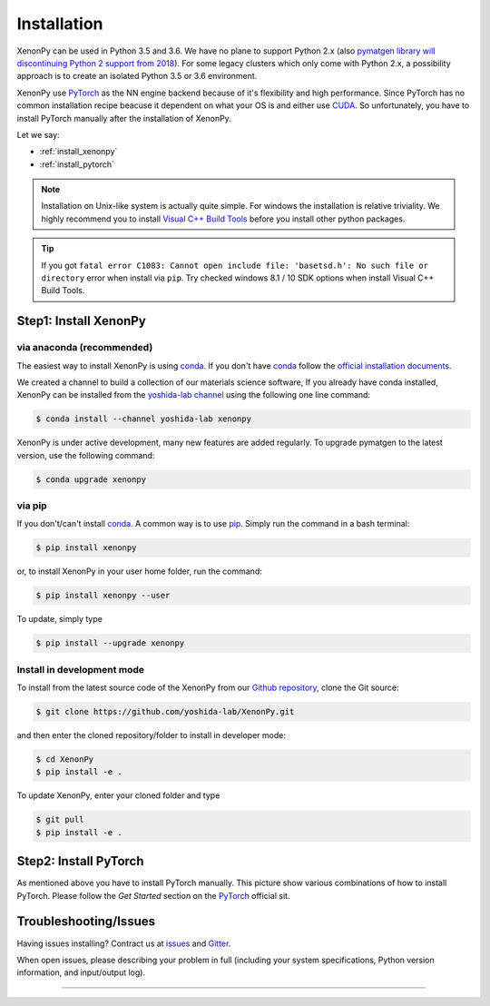 ============
Installation
============
XenonPy can be used in Python 3.5 and 3.6.
We have no plane to support Python 2.x (also `pymatgen library will discontinuing Python 2 support from 2018 <http://pymatgen.org/#py3k-only-with-effect-from-2019-1-1>`_).
For some legacy clusters which only come with Python 2.x, a possibility approach is to create an isolated Python 3.5 or 3.6 environment.

XenonPy use PyTorch_ as the NN engine backend because of it's flexibility and high performance.
Since PyTorch has no common installation recipe beacuse it dependent on what your OS is and either use `CUDA <https://developer.nvidia.com/cuda-toolkit>`_.
So unfortunately, you have to install PyTorch manually after the installation of XenonPy.

Let we say:

* :ref:`install_xenonpy` 
* :ref:`install_pytorch`

.. note::

    Installation on Unix-like system is actually quite simple. For windows the installation is relative triviality.
    We highly recommend you to install `Visual C++ Build Tools <http://landinghub.visualstudio.com/visual-cpp-build-tools>`_ before you install other python packages.

.. tip::

    If you got ``fatal error C1083: Cannot open include file: 'basetsd.h': No such file or directory`` error when install via ``pip``.
    Try checked windows 8.1 / 10 SDK options when install Visual C++ Build Tools.

.. _install_xenonpy:

Step1: Install XenonPy
=======================


via anaconda (recommended)
--------------------------
The easiest way to install XenonPy is using conda_. If you don't have conda_ follow the `official installation documents <https://conda.io/docs/user-guide/install/index.html>`_.

We created a channel to build a collection of our materials science software,
If you already have conda installed, XenonPy can be installed from the `yoshida-lab channel`_ using the following one line command:

.. code-block:: bash

   $ conda install --channel yoshida-lab xenonpy


XenonPy is under active development, many new features are added regularly. To
upgrade pymatgen to the latest version, use the following command:

.. code-block:: bash

   $ conda upgrade xenonpy



via pip
--------------------------

If you don't/can't install conda_. A common way is to use pip_.
Simply run the command in a bash terminal:

.. code-block:: bash

    $ pip install xenonpy

or, to install XenonPy in your user home folder, run the command:

.. code-block:: bash

    $ pip install xenonpy --user

To update, simply type

.. code-block:: bash

    $ pip install --upgrade xenonpy




Install in development mode
-----------------------------

To install from the latest source code of the XenonPy from our `Github repository`_, clone the Git source:

.. code-block:: bash

    $ git clone https://github.com/yoshida-lab/XenonPy.git

and then enter the cloned repository/folder to install in developer mode:

.. code-block:: bash

    $ cd XenonPy
    $ pip install -e .

To update XenonPy, enter your cloned folder and type

.. code-block:: bash

    $ git pull
    $ pip install -e .



.. _install_pytorch:

Step2: Install PyTorch
======================
.. image:: _static/pytorch.png
    :alt: PyTorch installation
    :target: http://pytorch.org/
    :width: 800

As mentioned above you have to install PyTorch manually. This picture show various combinations of how to install PyTorch.
Please follow the `Get Started` section on the PyTorch_ official sit.



Troubleshooting/Issues
======================

Having issues installing? Contract us at issues_ and Gitter_.

When open issues, please describing your problem in full
(including your system specifications, Python version information, and input/output log).

-----------------------------------------------------------------------------------------------------------

.. _conda: http://conda.pydata.org
.. _yoshida-lab channel: https://anaconda.org/yoshida
.. _pip: https://pip.pypa.io
.. _Github repository: https://github.com/yoshida-lab/XenonPy
.. _issues: https://github.com/yoshida-lab/XenonPy/issues
.. _Gitter: https://gitter.im/yoshida-lab/XenonPy
.. _PyTorch: http://pytorch.org/
